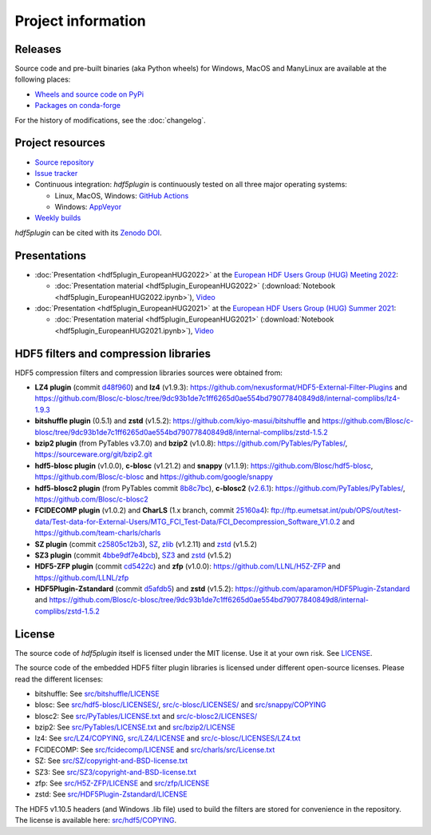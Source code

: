 =====================
 Project information
=====================

Releases
--------

Source code and pre-built binaries (aka Python wheels) for Windows, MacOS and
ManyLinux are available at the following places:

- `Wheels and source code on PyPi <https://pypi.org/project/hdf5plugin/>`_
- `Packages on conda-forge <https://anaconda.org/conda-forge/hdf5plugin>`_

For the history of modifications, see the :doc:`changelog`.

Project resources
-----------------

- `Source repository <https://github.com/silx-kit/hdf5plugin>`_
- `Issue tracker <https://github.com/silx-kit/hdf5plugin/issues>`_
- Continuous integration: *hdf5plugin* is continuously tested on all three major
  operating systems:

  - Linux, MacOS, Windows: `GitHub Actions <https://github.com/silx-kit/hdf5plugin/actions>`_
  - Windows: `AppVeyor <https://ci.appveyor.com/project/ESRF/hdf5plugin>`_
- `Weekly builds <https://silx.gitlab-pages.esrf.fr/bob/hdf5plugin/>`_

`hdf5plugin` can be cited with its `Zenodo DOI <https://doi.org/10.5281/zenodo.7257761>`_.

Presentations
-------------

* :doc:`Presentation <hdf5plugin_EuropeanHUG2022>` at the `European HDF Users Group (HUG) Meeting 2022 <https://www.hdfgroup.org/hug/europeanhug22/>`_:

  - :doc:`Presentation material <hdf5plugin_EuropeanHUG2022>`
    (:download:`Notebook <hdf5plugin_EuropeanHUG2022.ipynb>`),
    `Video <https://youtu.be/Titp1XRBh9k>`_


* :doc:`Presentation <hdf5plugin_EuropeanHUG2021>` at the `European HDF Users Group (HUG) Summer 2021 <https://www.hdfgroup.org/hug/europeanhug21/>`_:

  - :doc:`Presentation material <hdf5plugin_EuropeanHUG2021>`
    (:download:`Notebook <hdf5plugin_EuropeanHUG2021.ipynb>`),
    `Video <https://youtu.be/DP-r2omEnrg>`_


HDF5 filters and compression libraries
--------------------------------------

HDF5 compression filters and compression libraries sources were obtained from:

* **LZ4 plugin** (commit `d48f960 <https://github.com/nexusformat/HDF5-External-Filter-Plugins/tree/d48f96064cb6e229ede4bf5e5c0e1935cf691036>`_) and **lz4** (v1.9.3): https://github.com/nexusformat/HDF5-External-Filter-Plugins and https://github.com/Blosc/c-blosc/tree/9dc93b1de7c1ff6265d0ae554bd79077840849d8/internal-complibs/lz4-1.9.3
* **bitshuffle plugin** (0.5.1) and **zstd** (v1.5.2): https://github.com/kiyo-masui/bitshuffle and https://github.com/Blosc/c-blosc/tree/9dc93b1de7c1ff6265d0ae554bd79077840849d8/internal-complibs/zstd-1.5.2
* **bzip2 plugin** (from PyTables v3.7.0) and **bzip2** (v1.0.8): https://github.com/PyTables/PyTables/, https://sourceware.org/git/bzip2.git
* **hdf5-blosc plugin** (v1.0.0), **c-blosc** (v1.21.2) and **snappy** (v1.1.9): https://github.com/Blosc/hdf5-blosc, https://github.com/Blosc/c-blosc and https://github.com/google/snappy
* **hdf5-blosc2 plugin** (from PyTables commit `8b8c7bc <https://github.com/PyTables/PyTables/commit/8b8c7bc7b1ff7f0a17bdd8b9f07198ab1bb4666d>`_), **c-blosc2** (`v2.6.1 <https://github.com/Blosc/c-blosc2/releases/tag/v2.6.1>`_): https://github.com/PyTables/PyTables/, https://github.com/Blosc/c-blosc2
* **FCIDECOMP plugin** (v1.0.2) and **CharLS** (1.x branch, commit `25160a4 <https://github.com/team-charls/charls/tree/25160a42fb62e71e4b0ce081f5cb3f8bb73938b5>`_):
  ftp://ftp.eumetsat.int/pub/OPS/out/test-data/Test-data-for-External-Users/MTG_FCI_Test-Data/FCI_Decompression_Software_V1.0.2 and
  https://github.com/team-charls/charls
* **SZ plugin** (commit `c25805c12b3 <https://github.com/szcompressor/SZ/commit/c25805c12b339d2cb2f406f95293b9a7313c4fb1>`_), `SZ <https://github.com/szcompressor/SZ>`_, `zlib <https://github.com/Blosc/c-blosc/tree/9dc93b1de7c1ff6265d0ae554bd79077840849d8/internal-complibs/zlib-1.2.11>`_ (v1.2.11) and `zstd <https://github.com/Blosc/c-blosc/tree/9dc93b1de7c1ff6265d0ae554bd79077840849d8/internal-complibs/zstd-1.5.2>`_ (v1.5.2)
* **SZ3 plugin** (commit `4bbe9df7e4bcb <https://github.com/szcompressor/SZ3/commit/4bbe9df7e4bcb6ae6339fcb3033100da07fe7434>`_), `SZ3 <https://github.com/szcompressor/SZ3>`_ and `zstd <https://github.com/Blosc/c-blosc/tree/9dc93b1de7c1ff6265d0ae554bd79077840849d8/internal-complibs/zstd-1.5.2>`_ (v1.5.2)
* **HDF5-ZFP plugin** (commit `cd5422c <https://github.com/LLNL/H5Z-ZFP/tree/cd5422c146836e17c7a0380bfb05cf52d0c4467c>`_) and **zfp** (v1.0.0): https://github.com/LLNL/H5Z-ZFP and https://github.com/LLNL/zfp
* **HDF5Plugin-Zstandard** (commit `d5afdb5 <https://github.com/aparamon/HDF5Plugin-Zstandard/tree/d5afdb5f04116d5c2d1a869dc9c7c0c72832b143>`_) and **zstd** (v1.5.2): https://github.com/aparamon/HDF5Plugin-Zstandard and https://github.com/Blosc/c-blosc/tree/9dc93b1de7c1ff6265d0ae554bd79077840849d8/internal-complibs/zstd-1.5.2

License
-------

The source code of *hdf5plugin* itself is licensed under the MIT license.
Use it at your own risk.
See `LICENSE <https://github.com/silx-kit/hdf5plugin/blob/main/LICENSE>`_.

The source code of the embedded HDF5 filter plugin libraries is licensed under different open-source licenses.
Please read the different licenses:

* bitshuffle: See `src/bitshuffle/LICENSE <https://github.com/silx-kit/hdf5plugin/blob/main/src/bitshuffle/LICENSE>`_
* blosc: See `src/hdf5-blosc/LICENSES/ <https://github.com/silx-kit/hdf5plugin/blob/main/src/hdf5-blosc/LICENSES/>`_, `src/c-blosc/LICENSES/ <https://github.com/silx-kit/hdf5plugin/blob/main/src/c-blosc/LICENSES/>`_ and `src/snappy/COPYING <https://github.com/silx-kit/hdf5plugin/blob/main/src/snappy/COPYING>`_
* blosc2: See `src/PyTables/LICENSE.txt <https://github.com/silx-kit/hdf5plugin/blob/main/src/PyTables/LICENSE.txt>`_  and `src/c-blosc2/LICENSES/ <https://github.com/silx-kit/hdf5plugin/blob/main/src/c-blosc2/LICENSES/>`_
* bzip2: See `src/PyTables/LICENSE.txt <https://github.com/silx-kit/hdf5plugin/blob/main/src/PyTables/LICENSE.txt>`_ and `src/bzip2/LICENSE <https://github.com/silx-kit/hdf5plugin/blob/main/src/bzip2/LICENSE>`_
* lz4: See `src/LZ4/COPYING <https://github.com/silx-kit/hdf5plugin/blob/main/src/LZ4/COPYING>`_, `src/LZ4/LICENSE <https://github.com/silx-kit/hdf5plugin/blob/main/src/LZ4/LICENSE>`_ and `src/c-blosc/LICENSES/LZ4.txt <https://github.com/silx-kit/hdf5plugin/blob/main/src/c-blosc/LICENSES/LZ4.txt>`_
* FCIDECOMP: See `src/fcidecomp/LICENSE <https://github.com/silx-kit/hdf5plugin/blob/main/src/fcidecomp/LICENSE.txt>`_ and `src/charls/src/License.txt  <https://github.com/silx-kit/hdf5plugin/blob/main/src/charls/src/License.txt>`_
* SZ: See `src/SZ/copyright-and-BSD-license.txt <https://github.com/silx-kit/hdf5plugin/blob/main/src/SZ/copyright-and-BSD-license.txt>`_
* SZ3: See `src/SZ3/copyright-and-BSD-license.txt <https://github.com/silx-kit/hdf5plugin/blob/main/src/SZ3/copyright-and-BSD-license.txt>`_
* zfp: See `src/H5Z-ZFP/LICENSE <https://github.com/silx-kit/hdf5plugin/blob/main/src/H5Z-ZFP/LICENSE>`_ and `src/zfp/LICENSE <https://github.com/silx-kit/hdf5plugin/blob/main/src/zfp/LICENSE>`_
* zstd: See `src/HDF5Plugin-Zstandard/LICENSE <https://github.com/silx-kit/hdf5plugin/blob/main/src/HDF5Plugin-Zstandard/LICENSE>`_

The HDF5 v1.10.5 headers (and Windows .lib file) used to build the filters are stored for convenience in the repository. The license is available here: `src/hdf5/COPYING <https://github.com/silx-kit/hdf5plugin/blob/main/src/hdf5/COPYING>`_.
